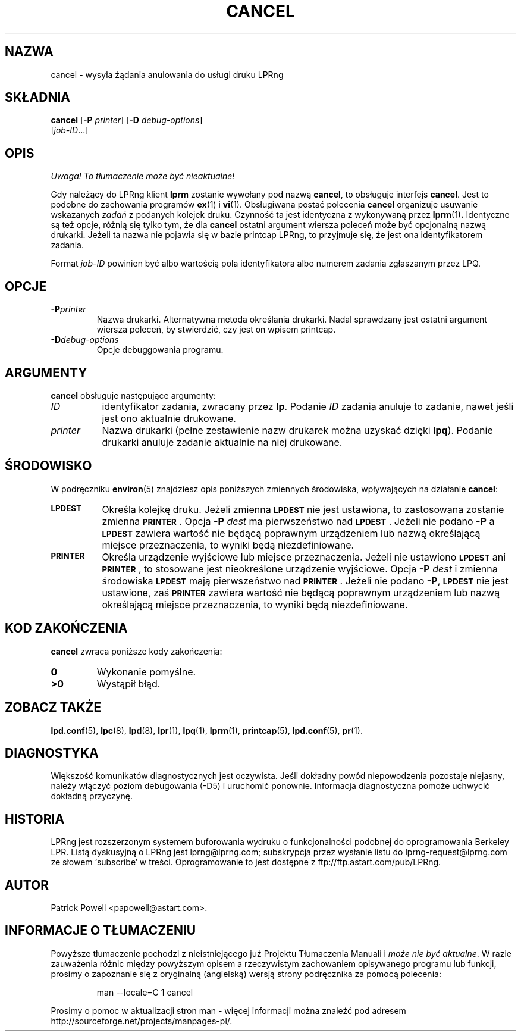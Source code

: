 .\" {PTM/WK/2000-VI}
.ds VE LPRng-3.6.13
'\" e
.\" @(#)lp.1 1.36 95/10/09 SMI; from SVr4
.\" Copyright 1989 AT&T
.\" Copyright (c) 1995, Sun Microsystems, Inc.
.\" All Rights Reserved
.\" Portions Copyright (c) 1992, X/Open Company Limited
.\" Portions Copyright (c) 1996, Patrick Powell
.\" All Rights Reserved
.ig
.EQ
gsize 10
delim $$
.EN
..
.TH CANCEL 1 \*(VE "LPRng"
.SH NAZWA
cancel \- wysyła żądania anulowania do usługi druku LPRng
.SH SKŁADNIA
.B cancel
.RB [ \-P
.IR printer ]
.RB [ \-D
.IR debug-options ]
.if n .ti +5n
.RI [ job-ID \|.\|.\|.]
.SH OPIS
\fI Uwaga! To tłumaczenie może być nieaktualne!\fP
.PP
.IX "cancel command" "" "\fLcancel\fP \(em cancel requests to an LP print service"
.IX "LPRng print services" "cancel requests" "" "cancel requests \(em \fLcancel\fP"
.IX "printers" "cancel requests" "" "cancel requests \(em \fLcancel\fP"
.LP
Gdy należący do LPRng klient
.B lprm
zostanie wywołany pod nazwą \fBcancel\fP, to obsługuje interfejs
.BR cancel .
Jest to podobne do zachowania programów
.BR ex (1)
i
.BR vi (1).
Obsługiwana postać polecenia \fBcancel\fP organizuje usuwanie wskazanych
\fIzadań\fP z podanych kolejek druku.
Czynność ta jest identyczna z wykonywaną przez
.BR lprm (1) .
Identyczne są też opcje, różnią się tylko tym, że dla \fBcancel\fP
ostatni argument wiersza poleceń może być opcjonalną nazwą drukarki.
Jeżeli ta nazwa nie pojawia się w bazie printcap LPRng, to przyjmuje się,
że jest ona identyfikatorem zadania.
.PP
Format
.I job-ID
powinien być albo wartością pola identyfikatora albo numerem zadania
zgłaszanym przez LPQ.
.br
.ne 10
.SH OPCJE
.LP
.TP
.BI \-P printer
Nazwa drukarki. Alternatywna metoda określania drukarki. Nadal sprawdzany
jest ostatni argument wiersza poleceń, by stwierdzić, czy jest on wpisem
printcap.
.TP
.BI \-D debug-options
Opcje debuggowania programu.
.ne 10
.SH ARGUMENTY
.B cancel
obsługuje następujące argumenty:
.TP 8
.I ID
identyfikator zadania, zwracany przez
.BR lp .
Podanie
.I ID
zadania anuluje to zadanie, nawet jeśli jest ono aktualnie drukowane.
.TP
.I printer
Nazwa drukarki (pełne zestawienie nazw drukarek można uzyskać dzięki
.BR lpq ).
Podanie drukarki anuluje zadanie aktualnie na niej drukowane.
.SH ŚRODOWISKO
W podręczniku
.BR environ (5)
znajdziesz opis poniższych zmiennych środowiska, wpływających na działanie
.BR cancel :
.TP 8
.SB LPDEST
Określa kolejkę druku. Jeżeli zmienna
.SB LPDEST
nie jest ustawiona, to zastosowana zostanie zmienna
.SB PRINTER\s0\f1.
Opcja
.BI \-P \0dest
ma pierwszeństwo nad
.SB LPDEST\s0\f1.
Jeżeli nie podano
.B \-P
a
.SB LPDEST
zawiera wartość nie będącą poprawnym urządzeniem lub nazwą określającą
miejsce przeznaczenia, to wyniki będą niezdefiniowane.
.TP
.SB PRINTER
Określa urządzenie wyjściowe lub miejsce przeznaczenia.
Jeżeli nie ustawiono
.SB LPDEST
ani
.SB PRINTER\s0\f1,
to stosowane jest nieokreślone urządzenie wyjściowe.
Opcja
.BI \-P \0dest
i zmienna środowiska
.SB LPDEST
mają pierwszeństwo nad
.SB PRINTER\s0\f1.
Jeżeli nie podano
.BR \-P ,
.SB LPDEST
nie jest ustawione, zaś
.SB PRINTER
zawiera wartość nie będącą poprawnym urządzeniem lub nazwą określającą
miejsce przeznaczenia, to wyniki będą niezdefiniowane.
.SH "KOD ZAKOŃCZENIA"
.B cancel
zwraca poniższe kody zakończenia:
.TP
.B 0
Wykonanie pomyślne.
.TP
.B >0
Wystąpił błąd.
.SH "ZOBACZ TAKŻE"
.BR lpd.conf (5),
.BR lpc (8),
.BR lpd (8),
.BR lpr (1),
.BR lpq (1),
.BR lprm (1),
.BR printcap (5),
.BR lpd.conf (5),
.BR pr (1).
.SH DIAGNOSTYKA
Większość komunikatów diagnostycznych jest oczywista. Jeśli dokładny powód
niepowodzenia pozostaje niejasny, należy włączyć poziom debugowania (\-D5)
i uruchomić ponownie. Informacja diagnostyczna pomoże uchwycić dokładną
przyczynę.
.SH "HISTORIA"
LPRng jest rozszerzonym systemem buforowania wydruku o funkcjonalności podobnej
do oprogramowania Berkeley LPR. Listą dyskusyjną o LPRng jest lprng@lprng.com;
subskrypcja przez wysłanie listu do lprng-request@lprng.com ze słowem
`subscribe` w treści.
Oprogramowanie to jest dostępne z ftp://ftp.astart.com/pub/LPRng.
.SH "AUTOR"
Patrick Powell <papowell@astart.com>.
.SH "INFORMACJE O TŁUMACZENIU"
Powyższe tłumaczenie pochodzi z nieistniejącego już Projektu Tłumaczenia Manuali i 
\fImoże nie być aktualne\fR. W razie zauważenia różnic między powyższym opisem
a rzeczywistym zachowaniem opisywanego programu lub funkcji, prosimy o zapoznanie 
się z oryginalną (angielską) wersją strony podręcznika za pomocą polecenia:
.IP
man \-\-locale=C 1 cancel
.PP
Prosimy o pomoc w aktualizacji stron man \- więcej informacji można znaleźć pod
adresem http://sourceforge.net/projects/manpages\-pl/.
